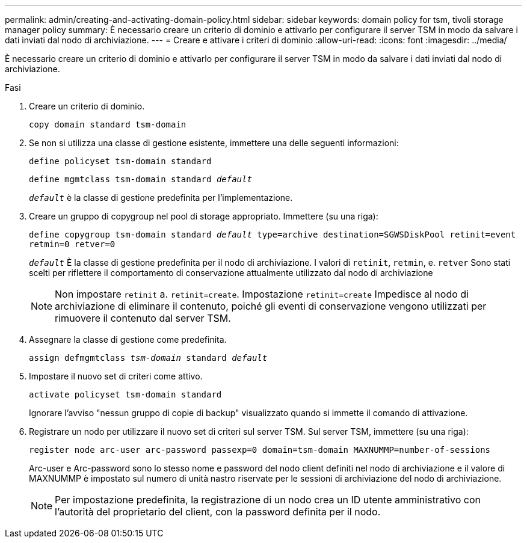 ---
permalink: admin/creating-and-activating-domain-policy.html 
sidebar: sidebar 
keywords: domain policy for tsm, tivoli storage manager policy 
summary: È necessario creare un criterio di dominio e attivarlo per configurare il server TSM in modo da salvare i dati inviati dal nodo di archiviazione. 
---
= Creare e attivare i criteri di dominio
:allow-uri-read: 
:icons: font
:imagesdir: ../media/


[role="lead"]
È necessario creare un criterio di dominio e attivarlo per configurare il server TSM in modo da salvare i dati inviati dal nodo di archiviazione.

.Fasi
. Creare un criterio di dominio.
+
`copy domain standard tsm-domain`

. Se non si utilizza una classe di gestione esistente, immettere una delle seguenti informazioni:
+
`define policyset tsm-domain standard`

+
`define mgmtclass tsm-domain standard _default_`

+
`_default_` è la classe di gestione predefinita per l'implementazione.

. Creare un gruppo di copygroup nel pool di storage appropriato. Immettere (su una riga):
+
`define copygroup tsm-domain standard _default_ type=archive destination=SGWSDiskPool retinit=event retmin=0 retver=0`

+
`_default_` È la classe di gestione predefinita per il nodo di archiviazione. I valori di `retinit`, `retmin`, e. `retver` Sono stati scelti per riflettere il comportamento di conservazione attualmente utilizzato dal nodo di archiviazione

+

NOTE: Non impostare `retinit` a. `retinit=create`. Impostazione `retinit=create` Impedisce al nodo di archiviazione di eliminare il contenuto, poiché gli eventi di conservazione vengono utilizzati per rimuovere il contenuto dal server TSM.

. Assegnare la classe di gestione come predefinita.
+
`assign defmgmtclass _tsm-domain_ standard _default_`

. Impostare il nuovo set di criteri come attivo.
+
`activate policyset tsm-domain standard`

+
Ignorare l'avviso "nessun gruppo di copie di backup" visualizzato quando si immette il comando di attivazione.

. Registrare un nodo per utilizzare il nuovo set di criteri sul server TSM. Sul server TSM, immettere (su una riga):
+
`register node arc-user arc-password passexp=0 domain=tsm-domain MAXNUMMP=number-of-sessions`

+
Arc-user e Arc-password sono lo stesso nome e password del nodo client definiti nel nodo di archiviazione e il valore di MAXNUMMP è impostato sul numero di unità nastro riservate per le sessioni di archiviazione del nodo di archiviazione.

+

NOTE: Per impostazione predefinita, la registrazione di un nodo crea un ID utente amministrativo con l'autorità del proprietario del client, con la password definita per il nodo.


